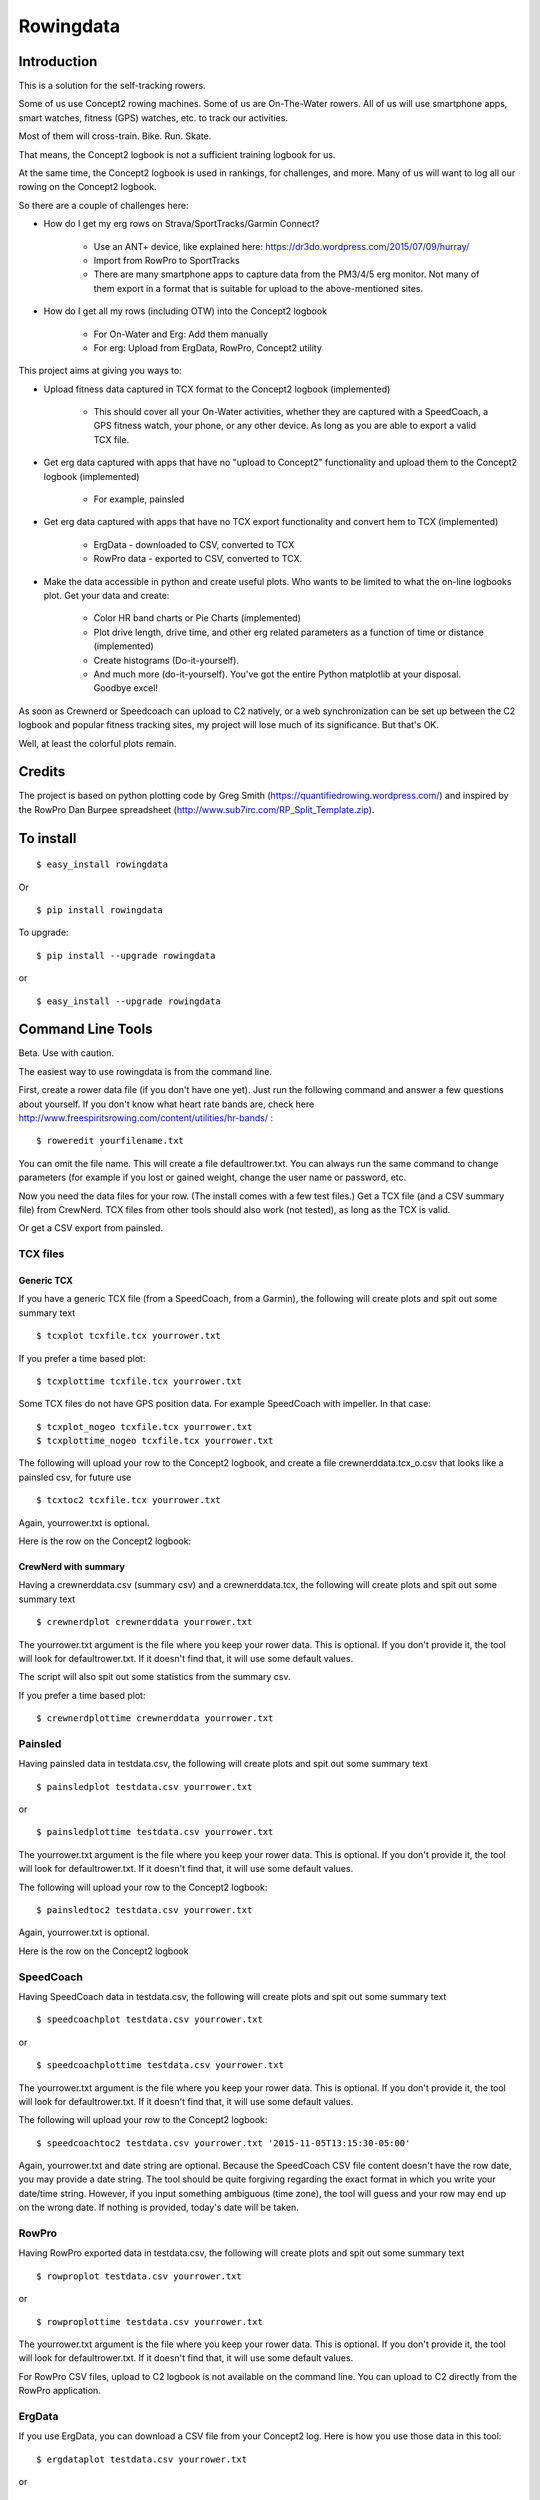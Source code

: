 **************
Rowingdata
**************
==============
Introduction
==============

This is a solution for the self-tracking rowers.

Some of us use Concept2 rowing machines. Some of us are On-The-Water 
rowers. All of us will use smartphone apps, smart watches, fitness (GPS)
watches, etc. to track our activities.

Most of them will cross-train. Bike. Run. Skate.

That means, the Concept2 logbook is not a sufficient training logbook for us.

At the same time, the Concept2 logbook is used in rankings, for challenges,
and more. Many of us will want to log all our rowing on the Concept2 logbook.

So there are a couple of challenges here:

* How do I get my erg rows on Strava/SportTracks/Garmin Connect?

	* Use an ANT+ device, like explained here: https://dr3do.wordpress.com/2015/07/09/hurray/

	* Import from RowPro to SportTracks

	* There are many smartphone apps to capture data from the PM3/4/5 erg monitor. Not many of them export in a format that is suitable for upload to the above-mentioned sites.

* How do I get all my rows (including OTW) into the Concept2 logbook 

	* For On-Water and Erg: Add them manually

	* For erg: Upload from ErgData, RowPro, Concept2 utility 

This project aims at giving you ways to:

* Upload fitness data captured in TCX format to the Concept2 logbook (implemented)

	* This should cover all your On-Water activities, whether they are captured with a SpeedCoach, a GPS fitness watch, your phone, or any other device. As long as you are able to export a valid TCX file.

* Get erg data captured with apps that have no "upload to Concept2" functionality and upload them to the Concept2 logbook (implemented)

	* For example, painsled

* Get erg data captured with apps that have no TCX export functionality and convert hem to TCX (implemented)

	* ErgData - downloaded to CSV, converted to TCX

	* RowPro data - exported to CSV, converted to TCX. 

* Make the data accessible in python and create useful plots. Who wants to be limited to what the on-line logbooks plot. Get your data and create:

	* Color HR band charts or Pie Charts (implemented)

	* Plot drive length, drive time, and other erg related parameters as a function of time or distance (implemented)

	* Create histograms (Do-it-yourself). 

	* And much more (do-it-yourself). You've got the entire Python matplotlib at your disposal. Goodbye excel!

As soon as Crewnerd or Speedcoach can upload to C2 natively, or a web
synchronization can be set up between the C2 logbook and popular fitness 
tracking sites, my project will lose much of its significance. But that's OK. 

Well, at least the colorful plots remain. 

===============
Credits
===============

The project is based on python plotting code by 
Greg Smith (https://quantifiedrowing.wordpress.com/) 
and inspired by the RowPro Dan Burpee spreadsheet 
(http://www.sub7irc.com/RP_Split_Template.zip).

.. image:: C:\python\rowingdata\screenshots\image001.png


===============
To install 
===============

::

	$ easy_install rowingdata

Or ::

	$ pip install rowingdata


To upgrade: ::

$ pip install --upgrade rowingdata

or ::

$ easy_install --upgrade rowingdata

======================
Command Line Tools
======================

Beta. Use with caution.

The easiest way to use rowingdata is from the command line. 

First, create a rower data file (if you don't have one yet). Just run the 
following command and answer a few questions about yourself. If you don't 
know what heart rate bands are, check here http://www.freespiritsrowing.com/content/utilities/hr-bands/ : ::

	$ roweredit yourfilename.txt

You can omit the file name. This will create a file defaultrower.txt. 
You can always run the same command to change parameters (for example 
if you lost or gained weight, change the user name or password, etc.

.. image:: C:\python\rowingdata\screenshots\editrower.JPG

Now you need the data files for your row. (The install comes with a few test 
files.) Get a TCX file (and a CSV summary file) from CrewNerd. TCX files from 
other tools should also work (not tested), as long as the TCX is valid.

Or get a CSV export from painsled. 


TCX files
-----------

Generic TCX
....................

If you have a generic TCX file (from a SpeedCoach, from a Garmin), the 
following will create plots and spit out some summary text ::

	$ tcxplot tcxfile.tcx yourrower.txt

.. image:: C:\python\rowingdata\screenshots\greghoc.png

If you prefer a time based plot: ::

	$ tcxplottime tcxfile.tcx yourrower.txt

Some TCX files do not have GPS position data. For example SpeedCoach with impeller. 
In that case: ::

	$ tcxplot_nogeo tcxfile.tcx yourrower.txt
	$ tcxplottime_nogeo tcxfile.tcx yourrower.txt

The following will upload your row to the Concept2 logbook, and create a 
file crewnerddata.tcx_o.csv that looks like a painsled csv, for future use ::

	$ tcxtoc2 tcxfile.tcx yourrower.txt

Again, yourrower.txt is optional.


.. image:: C:\python\rowingdata\screenshots\otwscreenshot.JPG

Here is the row on the Concept2 logbook:

.. image:: C:\python\rowingdata\screenshots\otwlogbook.JPG



CrewNerd with summary
.......................

Having a crewnerddata.csv (summary csv) and a crewnerddata.tcx, the following 
will create plots and spit out some summary text ::

	$ crewnerdplot crewnerddata yourrower.txt

The yourrower.txt argument is the file where you keep your rower data. 
This is optional. If you don't provide it, the tool will look for 
defaultrower.txt. If it doesn't find that, it will use some default values. 

The script will also spit out some statistics from the summary csv.

.. image:: C:\python\rowingdata\screenshots\woensdag.png


If you prefer a time based plot: ::

	$ crewnerdplottime crewnerddata yourrower.txt



Painsled
------------

Having painsled data in testdata.csv, the following will create plots and
spit out some summary text ::

	$ painsledplot testdata.csv yourrower.txt

or ::

	$ painsledplottime testdata.csv yourrower.txt

The yourrower.txt argument is the file where you keep your rower data. 
This is optional. If you don't provide it, the tool will look for 
defaultrower.txt. If it doesn't find that, it will use some default values. 

.. image:: C:\python\rowingdata\screenshots\2x20min.png



The following will upload your row to the Concept2 logbook: ::

	$ painsledtoc2 testdata.csv yourrower.txt

Again, yourrower.txt is optional.

.. image:: C:\python\rowingdata\screenshots\screenshot.JPG

Here is the row on the Concept2 logbook

.. image:: C:\python\rowingdata\screenshots\screenshotlogbook.JPG


SpeedCoach
---------------------

Having SpeedCoach data in testdata.csv, the following will create plots and
spit out some summary text ::

	$ speedcoachplot testdata.csv yourrower.txt

or ::

	$ speedcoachplottime testdata.csv yourrower.txt

The yourrower.txt argument is the file where you keep your rower data. 
This is optional. If you don't provide it, the tool will look for 
defaultrower.txt. If it doesn't find that, it will use some default values. 

The following will upload your row to the Concept2 logbook: ::

	$ speedcoachtoc2 testdata.csv yourrower.txt '2015-11-05T13:15:30-05:00'

Again, yourrower.txt and date string are optional. 
Because the SpeedCoach CSV file content doesn't have the row date, 
you may provide a date string. The tool should be quite forgiving regarding 
the exact format in which you write your date/time string. However, if
you input something ambiguous (time zone), the tool will guess 
and your row may end up on the wrong date. 
If nothing is provided, today's date will be taken.

RowPro
---------------------

Having RowPro exported data in testdata.csv, 
the following will create plots and
spit out some summary text ::

	$ rowproplot testdata.csv yourrower.txt

or ::

	$ rowproplottime testdata.csv yourrower.txt

The yourrower.txt argument is the file where you keep your rower data. 
This is optional. If you don't provide it, the tool will look for 
defaultrower.txt. If it doesn't find that, it will use some default values. 

For RowPro CSV files, upload to C2 logbook is not available on the command 
line. You can upload to C2 directly from the RowPro application.

ErgData
---------------------

If you use ErgData, you can download a CSV file from your Concept2 log. 
Here is how you use those data in this tool: ::

	$ ergdataplot testdata.csv yourrower.txt

or ::

	$ ergdataplottime testdata.csv yourrower.txt

The yourrower.txt argument is the file where you keep your rower data. 
This is optional. If you don't provide it, the tool will look for 
defaultrower.txt. If it doesn't find that, it will use some default values. 

As your data are already on the Concept2 logbook, it doesn't make sense to 
have a script to upload them once more.

However, you may appreciate creating a TCX file for uploading to SportTracks.mobi or Strava: ::

	$ ergdatatotcx testdata.csv

This will create a file testdata.csv_o.tcx which you can upload. I have tested 
this file on Strava and SportTracks with success. Somehow, even though the 
resulting file validates against the TCX Schema, I wasn't able to upload the file to Garmin Connect.

ErgStick
---------------------

If you use ErgStick, you can download a CSV file from your Concept2 log. 
Here is how you use those data in this tool: ::

	$ ergstickplot testdata.csv yourrower.txt

or ::

	$ ergstickplottime testdata.csv yourrower.txt

The yourrower.txt argument is the file where you keep your rower data. 
This is optional. If you don't provide it, the tool will look for 
defaultrower.txt. If it doesn't find that, it will use some default values. 

As your data are already on the Concept2 logbook, it doesn't make sense to 
have a script to upload them once more.

However, you may appreciate creating a TCX file for uploading to SportTracks.mobi or Strava: ::

	$ ergsticktotcx testdata.csv

This will create a file testdata.csv_o.tcx which you can upload. I have tested 
this file on Strava and SportTracks with success. Somehow, even though the 
resulting file validates against the TCX Schema, I wasn't able to upload the file to Garmin Connect.

Copying to clipboard
---------------------

From the command-line, this only works on windows: ::

	$ copystats testdata.csv yourrower.txt



==============================
Directly in Python
==============================

Beta. Use with caution. 


Import
---------

Import the package

>>> import rowingdata

Your personal data
-----------------------

The old and difficult way
.............................

If you're not me (or have identical heart rate thresholds), 
you will have to change the default values for the rower. For example:

>>> john = rowingdata.rower(hrut2=100,hrut1=120,hrat=140,hrtr=150,hran=170,hrmax=180,c2username="johntherower",c2password="caughtacrab")

You can store this locally like this

>>> john.write("johnsdata.txt")

Then you can load this like this

>>> john = rowingdata.read_obj("johnsdata.txt")

The new and easy way
.............................

Since version 0.65 there are easier ways.

Create a new rower through some interactive Q&A:

>>> rowingdata.roweredit("johnsdata.txt")

If you omit the file name, it will default to "defaultrower.txt"

>>> john = rowingdata.getrower("johnsdata.txt")

If you want to change John's data, again just type:

>>> rowingdata.roweredit("johnsdata.txt")

Painsled
----------------

To use with Painsled CSV data, simply do

>>> row = rowingdata.rowingdata("testdata.csv",rower=myrower)
>>> row.plotmeters_erg()
>>> print row.allstats()

RowPro
-----------------

To use with RowPro CSV data, simply do

>>> rp = rowingdata.RowProParser("RP_testdata.csv")
>>> rp.write_csv("example_data.csv")
>>> row = rowingdata.rowingdata("example_data.csv")
>>> row.plotmeters_erg()
>>> row.plottime_erg()
>>> print row.summary()

SpeedCoach
-----------------

To use with SpeedCoach CSV data, simply do

>>> sc = rowingdata.speedcoachParser("RP_testdata.csv")
>>> sc.write_csv("example_data.csv")
>>> row = rowingdata.rowingdata("example_data.csv")
>>> row.plotmeters_erg()
>>> row.plottime_erg()
>>> print row.summary()

CrewNerd (and other TCX)
---------------------------

To use with CrewNerd TCX data, simply do

>>> tcx = rowingdata.TCXParser("2016-03-25-0758.tcx")
>>> tcx.write_csv("example_data.csv")
>>> row = rowingdata.rowingdata("example_data.csv",rower=myrower)
>>> row.plotmeters_otw()
>>> row.plottime_otw()
>>> print row.summary()

Other useful stuff
----------------------------

To get any data column as a numpy array, use (for example for HR data - 
see list below for other accessible data fields).

>>> row.getvalues[' HRCur (bpm)']

Of course you have access to the entire data frame as well:

>>> df = row.df
>>> df.describe

To create the colorful plots,
assuming you have a summary file from CrewNerd called 2016-03-25-0758.CSV and 
a TCX file called 2016-03-25-0758.TCX

>>> rowingdata.dorowall("2016-03-25-0758")

Plots and statistics

>>> row.uploadtoc2()

This will upload your row to Concept2 logbook. It just simply fill the online 
form for you. So nothing more than total distance and duration, date, weight 
category and row type.

Export or re-export to a tcx file is done with 

>>> row.exporttotcx("test.tcx")

With the package at your full disposal, the sky is the limit. You can do any 
plot you like or do other statistics, like calculate your average stroke length
including error margin, etc.

==============
Data Fields
==============

The available data fields are

* 'Timestamp (sec)'
* ' Horizontal (meters)'
* ' Cadence (stokes/min'
* ' HRCur (bpm)'
* ' Stroke500mPace (sec/500m)'
* ' Power (watts)'
* ' DriveLength (meters)'
* ' StrokeDistance (meters)'
* ' DriveTime (ms)'
* ' StrokeRecoveryTime (ms)'
* ' AverageDriveForce (lbs)'
* ' PeakDriveForce (lbs)'
* 'cum_dist'

If imported from TCX, Rowpro, or other tools, some data fields may not contain
useful information. 

================
Release Notes:
================

0.77.x
-------

- Added ErgStickParser
- Added write_csv(writeFile) to rowingdata class 

0.76.x
-------

- Added export to TCX file
- Corrected some bugs in dynamic y axis algo
- Corrected bug in Meter based OTW rowing plots (missing AN HR data in bar chart)
- Correct bug in CrewNerd summary stats algorithm. 
- Pie chart improved: Now matches the HR bar plot (difference between < and <=)
- Pie chart - strange values. Corrected.

0.75.x
-------

- Added plotting for ErgData CSV files (exported from Concept2 log)
- Improved the colorful HR bar charts (with width parameter)
- Made y axis ranges dynamic (except for stroke rate plots)
- Replaced moving average with Exponentially Weighted Moving Average. Sounds more scientific. Doesn't make a big difference in the data.
- In TCXParser, moved some of the heavy data lifting to __init__ (from write_csv)

0.74.x
--------

- Added command-line scripts to plot data from RowPro
- Added Pie Chart as extra plot to time based plot


0.73.x
--------

- Added parser for speedcoach CSV files
- Fixed bugs in RowProParser


0.72.x
--------

- added command line tools for generic TCX files (should work with RIM)

0.71.x
--------

- painsledDesktopParser now removes the "00 waiting to row": Statistics for Painsled Desktop work
- Command line scripts should now install well 
- Moved test data to testdata folder
- replaced * operator for the bool dtype with &
- tested on Linux (Ubuntu), Mac OS X (thx Greg), Windows 7 & Windows 10
- fixed bug related to clipboard copying on Mac and Linux. I have temporarily disabled clipboard copying of summary strings for all platforms except windows. 
- using elapsed time where possible instead of time stamps

0.65
------

- Expanded command line scripts with time plots
- Command line scripts now take a rower file as an optional second argument
- Command line script to change rower parameters easily

0.63
------

- Fixed a bug that caused unwanted forgetting of Concept2 username and password

0.62
-------

- Fixed the time plot bug which also led to errors in the Concept2 upload (needed to sort the painsled data by time)

0.6
-------

- Added command-line tools and some test data

0.52
-------

- Adding weight and row type to Concept2 upload
- Adding options to locally save concept2 username and password
- Added row type (e.g. "Indoor Rower" or "On-water") to rowingdata


0.51
-------

- Corrected some dependencies errors

0.5
-------

- Upload to Concept2 logbook is working!

0.45
--------

- Added saving and loading of rower data (so you can store your password and HR data)

0.43
--------

- Attempting to remove the dubious DataFrame copy errors using df.loc

0.42
--------
- Added RowPro CSV Parser
- Added summary statistics and interval statistics (also copies the output to clipboard)
- Interval statistics now (sort of) works for Desktop Painsled data



======================
Known bugs
======================

* Copy to clipboard doesn't work from command-line on Linux, OS X
* The summary statistics don't work well when you use the TCX from Rowing in Motion (RIM). 
* RowProParser doesn't read the header information. Total row time reported by the tool is shorter by about half a stroke. Also there are a few meters missing. As RowPro has its own upload to C2 log, I didn't fix this bug. I guess RowPro users would use the tool mainly for plotting.
* The TCX created from the CSV doesn't work on Garmin Connect.

=======================
Future functionality
=======================

* Add support for other erg software tools (just need the csv/tcx and it will be easy) 

	* Done for generic TCX

	* Done for CSV from SpeedCoach

	* Done for RowPro

	* Done for ErgData

	* Done for ErgStick


* Come up with a way to add Watts to the rowing plots 

* Use the C2 logbook API and add splits and other data to the workout on the Concept2 logbook